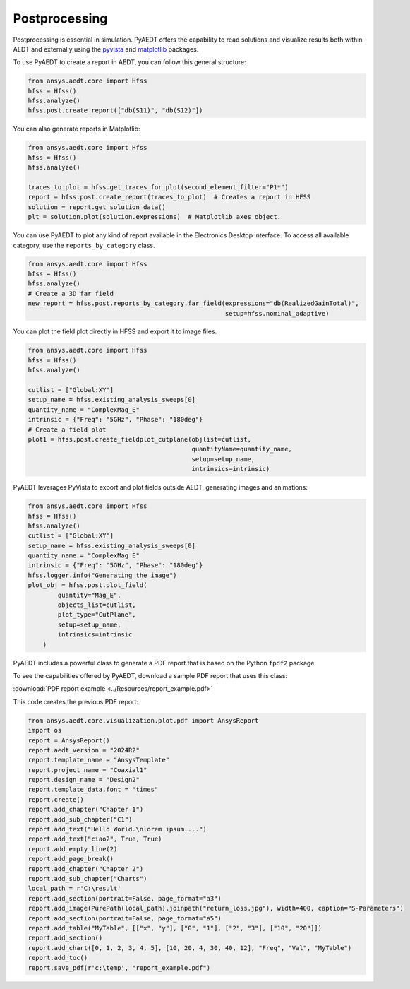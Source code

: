 Postprocessing
==============

Postprocessing is essential in simulation. PyAEDT offers the capability to read solutions and visualize results
both within AEDT and externally using the `pyvista <https://www.pyvista.org/>`_
and `matplotlib <https://matplotlib.org/>`_ packages.

To use PyAEDT to create a report in AEDT, you can follow this general structure:

.. code:: python

    from ansys.aedt.core import Hfss
    hfss = Hfss()
    hfss.analyze()
    hfss.post.create_report(["db(S11)", "db(S12)"])


.. image:: ../Resources/sparams.jpg
  :width: 800
  :alt: AEDT report


You can also generate reports in Matplotlib:

.. code:: python

    from ansys.aedt.core import Hfss
    hfss = Hfss()
    hfss.analyze()

    traces_to_plot = hfss.get_traces_for_plot(second_element_filter="P1*")
    report = hfss.post.create_report(traces_to_plot)  # Creates a report in HFSS
    solution = report.get_solution_data()
    plt = solution.plot(solution.expressions)  # Matplotlib axes object.


.. image:: ../Resources/sparams_w_matplotlib.jpg
  :width: 800
  :alt: S-Parameters report created with Matplotlib


You can use PyAEDT to plot any kind of report available in the Electronics Desktop interface.
To access all available category, use the ``reports_by_category`` class.

.. code:: python

    from ansys.aedt.core import Hfss
    hfss = Hfss()
    hfss.analyze()
    # Create a 3D far field
    new_report = hfss.post.reports_by_category.far_field(expressions="db(RealizedGainTotal)",
                                                         setup=hfss.nominal_adaptive)


You can plot the field plot directly in HFSS and export it to image files.

.. code:: python

    from ansys.aedt.core import Hfss
    hfss = Hfss()
    hfss.analyze()

    cutlist = ["Global:XY"]
    setup_name = hfss.existing_analysis_sweeps[0]
    quantity_name = "ComplexMag_E"
    intrinsic = {"Freq": "5GHz", "Phase": "180deg"}
    # Create a field plot
    plot1 = hfss.post.create_fieldplot_cutplane(objlist=cutlist,
                                                quantityName=quantity_name,
                                                setup=setup_name,
                                                intrinsics=intrinsic)


.. image:: ../Resources/field_plot.png
  :width: 800
  :alt: Postprocessing features


PyAEDT leverages PyVista to export and plot fields outside AEDT, generating images and animations:

.. code:: python

    from ansys.aedt.core import Hfss
    hfss = Hfss()
    hfss.analyze()
    cutlist = ["Global:XY"]
    setup_name = hfss.existing_analysis_sweeps[0]
    quantity_name = "ComplexMag_E"
    intrinsic = {"Freq": "5GHz", "Phase": "180deg"}
    hfss.logger.info("Generating the image")
    plot_obj = hfss.post.plot_field(
            quantity="Mag_E",
            objects_list=cutlist,
            plot_type="CutPlane",
            setup=setup_name,
            intrinsics=intrinsic
        )


.. image:: ../Resources/pyvista_plot.jpg
  :width: 800
  :alt: Postprocessing features


PyAEDT includes a powerful class to generate a PDF report that is based on the Python ``fpdf2`` package.

To see the capabilities offered by PyAEDT, download a sample PDF report that uses this class:

:download:`PDF report example <../Resources/report_example.pdf>`

This code creates the previous PDF report:

.. code:: python

    from ansys.aedt.core.visualization.plot.pdf import AnsysReport
    import os
    report = AnsysReport()
    report.aedt_version = "2024R2"
    report.template_name = "AnsysTemplate"
    report.project_name = "Coaxial1"
    report.design_name = "Design2"
    report.template_data.font = "times"
    report.create()
    report.add_chapter("Chapter 1")
    report.add_sub_chapter("C1")
    report.add_text("Hello World.\nlorem ipsum....")
    report.add_text("ciao2", True, True)
    report.add_empty_line(2)
    report.add_page_break()
    report.add_chapter("Chapter 2")
    report.add_sub_chapter("Charts")
    local_path = r'C:\result'
    report.add_section(portrait=False, page_format="a3")
    report.add_image(PurePath(local_path).joinpath("return_loss.jpg"), width=400, caption="S-Parameters")
    report.add_section(portrait=False, page_format="a5")
    report.add_table("MyTable", [["x", "y"], ["0", "1"], ["2", "3"], ["10", "20"]])
    report.add_section()
    report.add_chart([0, 1, 2, 3, 4, 5], [10, 20, 4, 30, 40, 12], "Freq", "Val", "MyTable")
    report.add_toc()
    report.save_pdf(r'c:\temp', "report_example.pdf")


.. image:: ../Resources/pdf_report.jpg
  :width: 800
  :alt: PDF report output example
